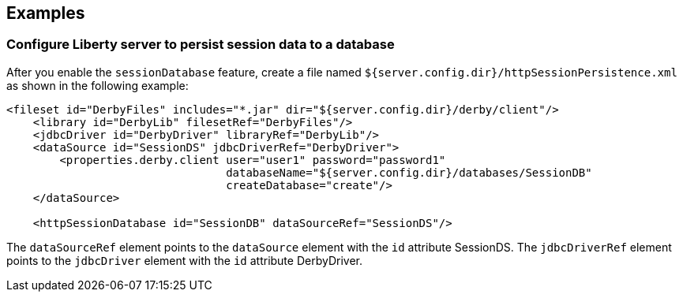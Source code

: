 == Examples

=== Configure Liberty server to persist session data to a database

After you enable the `sessionDatabase` feature, create a file named `${server.config.dir}/httpSessionPersistence.xml` as shown in the following example:

[source, java]
----
<fileset id="DerbyFiles" includes="*.jar" dir="${server.config.dir}/derby/client"/>
    <library id="DerbyLib" filesetRef="DerbyFiles"/>
    <jdbcDriver id="DerbyDriver" libraryRef="DerbyLib"/>
    <dataSource id="SessionDS" jdbcDriverRef="DerbyDriver">
        <properties.derby.client user="user1" password="password1"
                                 databaseName="${server.config.dir}/databases/SessionDB"
                                 createDatabase="create"/>
    </dataSource>

    <httpSessionDatabase id="SessionDB" dataSourceRef="SessionDS"/>
----
The `dataSourceRef` element points to the `dataSource` element with the `id` attribute SessionDS.
The `jdbcDriverRef` element points to the `jdbcDriver` element with the `id` attribute DerbyDriver.
